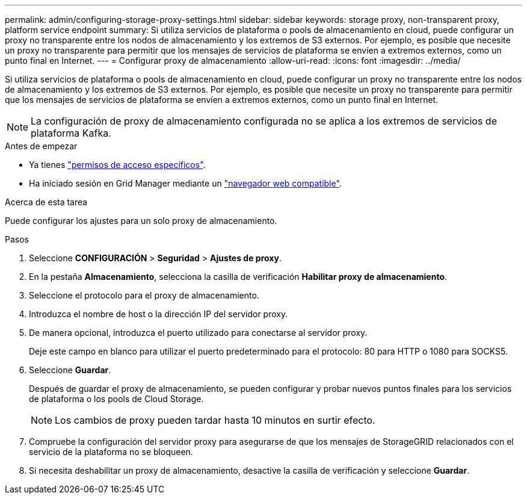 ---
permalink: admin/configuring-storage-proxy-settings.html 
sidebar: sidebar 
keywords: storage proxy, non-transparent proxy, platform service endpoint 
summary: Si utiliza servicios de plataforma o pools de almacenamiento en cloud, puede configurar un proxy no transparente entre los nodos de almacenamiento y los extremos de S3 externos. Por ejemplo, es posible que necesite un proxy no transparente para permitir que los mensajes de servicios de plataforma se envíen a extremos externos, como un punto final en Internet. 
---
= Configurar proxy de almacenamiento
:allow-uri-read: 
:icons: font
:imagesdir: ../media/


[role="lead"]
Si utiliza servicios de plataforma o pools de almacenamiento en cloud, puede configurar un proxy no transparente entre los nodos de almacenamiento y los extremos de S3 externos. Por ejemplo, es posible que necesite un proxy no transparente para permitir que los mensajes de servicios de plataforma se envíen a extremos externos, como un punto final en Internet.


NOTE: La configuración de proxy de almacenamiento configurada no se aplica a los extremos de servicios de plataforma Kafka.

.Antes de empezar
* Ya tienes link:admin-group-permissions.html["permisos de acceso específicos"].
* Ha iniciado sesión en Grid Manager mediante un link:../admin/web-browser-requirements.html["navegador web compatible"].


.Acerca de esta tarea
Puede configurar los ajustes para un solo proxy de almacenamiento.

.Pasos
. Seleccione *CONFIGURACIÓN* > *Seguridad* > *Ajustes de proxy*.
. En la pestaña *Almacenamiento*, selecciona la casilla de verificación *Habilitar proxy de almacenamiento*.
. Seleccione el protocolo para el proxy de almacenamiento.
. Introduzca el nombre de host o la dirección IP del servidor proxy.
. De manera opcional, introduzca el puerto utilizado para conectarse al servidor proxy.
+
Deje este campo en blanco para utilizar el puerto predeterminado para el protocolo: 80 para HTTP o 1080 para SOCKS5.

. Seleccione *Guardar*.
+
Después de guardar el proxy de almacenamiento, se pueden configurar y probar nuevos puntos finales para los servicios de plataforma o los pools de Cloud Storage.

+

NOTE: Los cambios de proxy pueden tardar hasta 10 minutos en surtir efecto.

. Compruebe la configuración del servidor proxy para asegurarse de que los mensajes de StorageGRID relacionados con el servicio de la plataforma no se bloqueen.
. Si necesita deshabilitar un proxy de almacenamiento, desactive la casilla de verificación y seleccione *Guardar*.

